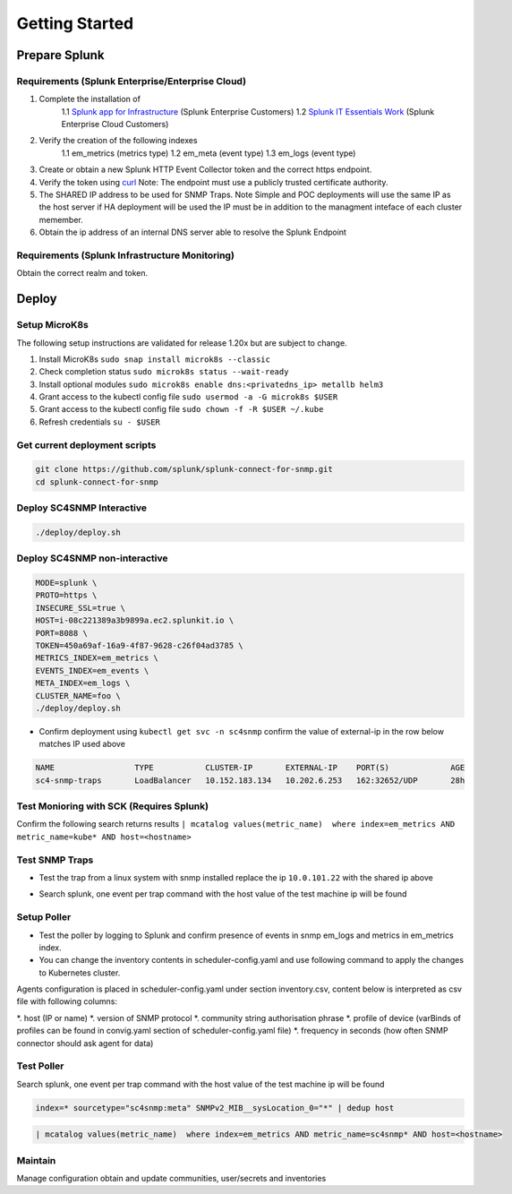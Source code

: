 .. Getting Started

###################################################
Getting Started
###################################################


**************************************************
Prepare Splunk
**************************************************


Requirements (Splunk Enterprise/Enterprise Cloud)
===================================================


1. Complete the installation of 
    1.1 `Splunk app for Infrastructure <https://docs.splunk.com/Documentation/InfraApp/latest/Install/About>`_ (Splunk Enterprise Customers)
    1.2 `Splunk IT Essentials Work <https://docs.splunk.com/Documentation/ITE/latest/Work/Overview>`_ (Splunk Enterprise Cloud Customers)
2. Verify the creation of the following indexes
    1.1 em_metrics (metrics type)
    1.2 em_meta (event type)
    1.3 em_logs (event type)
3. Create or obtain a new Splunk HTTP Event Collector token and the correct https endpoint.
4. Verify the token using `curl <https://docs.splunk.com/Documentation/Splunk/8.1.3/Data/FormateventsforHTTPEventCollector>`_ Note: The endpoint must use a publicly trusted certificate authority.
5. The SHARED IP address to be used for SNMP Traps. Note Simple and POC deployments will use the same IP as the host server if HA deployment will be used the IP must be in addition to the managment inteface of each cluster memember.
6. Obtain the ip address of an internal DNS server able to resolve the Splunk Endpoint

Requirements (Splunk Infrastructure Monitoring)
===================================================

Obtain the correct realm and token.

**************************************************
Deploy
**************************************************

Setup MicroK8s
===================================================

The following setup instructions are validated for release 1.20x but are subject to change.

1. Install MicroK8s ``sudo snap install microk8s --classic``
2. Check completion status ``sudo microk8s status --wait-ready``
3. Install optional modules ``sudo microk8s enable dns:<privatedns_ip> metallb helm3``
4. Grant access to the kubectl config file ``sudo usermod -a -G microk8s $USER``
5. Grant access to the kubectl config file ``sudo chown -f -R $USER ~/.kube``
6. Refresh credentials ``su - $USER``


Get current deployment scripts
===================================================

.. code-block:: bash

   git clone https://github.com/splunk/splunk-connect-for-snmp.git
   cd splunk-connect-for-snmp



Deploy SC4SNMP Interactive
===================================================

.. code-block:: bash

    ./deploy/deploy.sh 


Deploy SC4SNMP non-interactive
===================================================

.. code-block:: bash

    MODE=splunk \
    PROTO=https \
    INSECURE_SSL=true \
    HOST=i-08c221389a3b9899a.ec2.splunkit.io \
    PORT=8088 \
    TOKEN=450a69af-16a9-4f87-9628-c26f04ad3785 \
    METRICS_INDEX=em_metrics \
    EVENTS_INDEX=em_events \
    META_INDEX=em_logs \
    CLUSTER_NAME=foo \
    ./deploy/deploy.sh 


* Confirm deployment using ``kubectl get svc -n sc4snmp`` confirm the value of external-ip in the row below matches IP used above

.. code-block:: bash

    NAME                 TYPE           CLUSTER-IP       EXTERNAL-IP    PORT(S)             AGE
    sc4-snmp-traps       LoadBalancer   10.152.183.134   10.202.6.253   162:32652/UDP       28h

Test Monioring with SCK (Requires Splunk)
===================================================

Confirm the following search returns results ``| mcatalog values(metric_name)  where index=em_metrics AND metric_name=kube* AND host=<hostname>``


Test SNMP Traps
===================================================

* Test the trap from a linux system with snmp installed replace the ip ``10.0.101.22`` with the shared ip above

.. code-block:: bash
    apt-get install snmpd
    snmptrap -v2c -c public 10.0.101.22 123 1.3.6.1.6.3.1.1.5.1 1.3.6.1.2.1.1.5.0 s test

* Search splunk, one event per trap command with the host value of the test machine ip will be found

.. code-block:: bash
    index=* sourcetype="sc4snmp:traps"


Setup Poller
===================================================

* Test the poller by logging to Splunk and confirm presence of events in snmp em_logs and metrics in em_metrics index.

* You can change the inventory contents in scheduler-config.yaml and use following command to apply the changes to Kubernetes cluster.
Agents configuration is placed in scheduler-config.yaml under section inventory.csv, content below is interpreted as csv file
with following columns:

*. host (IP or name)
*. version of SNMP protocol
*. community string authorisation phrase
*. profile of device (varBinds of profiles can be found in convig.yaml section of scheduler-config.yaml file)
*. frequency in seconds (how often SNMP connector should ask agent for data)

.. code-block:: bash
    cp deploy/sc4snmp/ftr/scheduler-inventory.yaml ~/scheduler-inventory.yaml
    vi ~/scheduler-inventory.yaml
    # Remove the comment from line 2 and correct the ip and community value
    kubectl apply -n sc4snmp -f ~/scheduler-inventory.yaml


Test Poller
===================================================

Search splunk, one event per trap command with the host value of the test machine ip will be found

.. code-block:: bash

    index=* sourcetype="sc4snmp:meta" SNMPv2_MIB__sysLocation_0="*" | dedup host

.. code-block:: bash

    | mcatalog values(metric_name)  where index=em_metrics AND metric_name=sc4snmp* AND host=<hostname>

Maintain
===================================================

Manage configuration obtain and update communities, user/secrets and inventories
